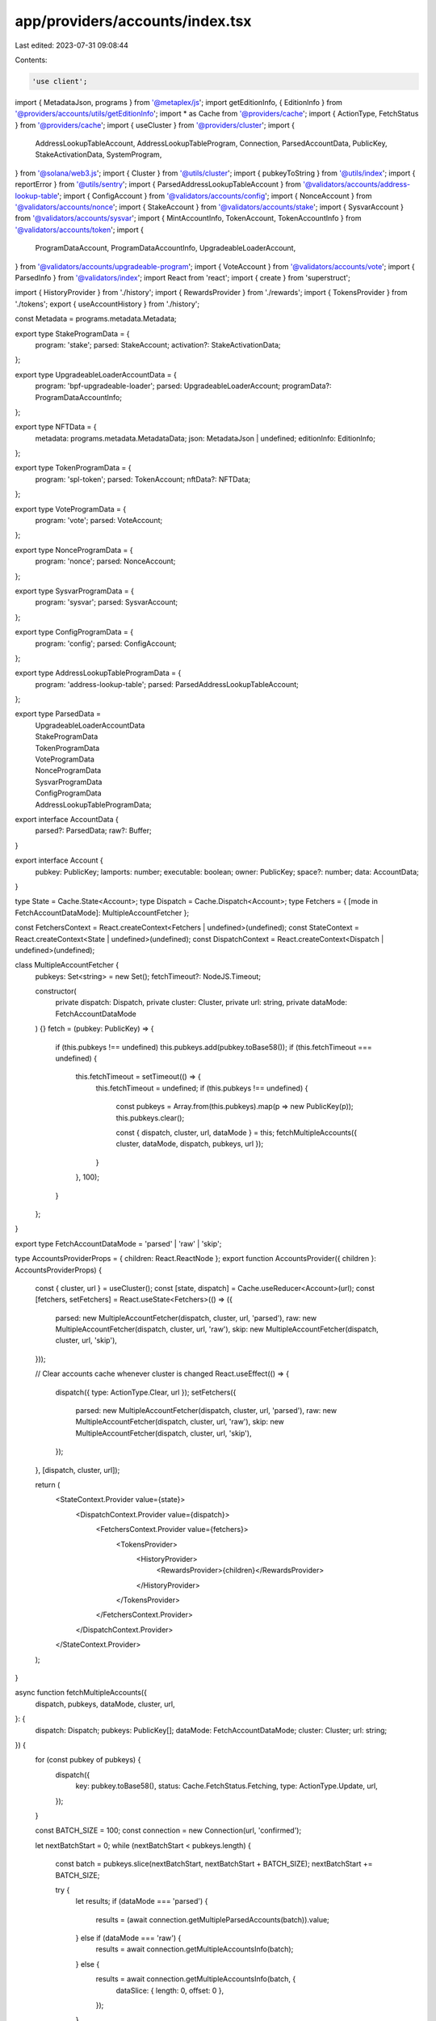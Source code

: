 app/providers/accounts/index.tsx
================================

Last edited: 2023-07-31 09:08:44

Contents:

.. code-block:: tsx

    'use client';

import { MetadataJson, programs } from '@metaplex/js';
import getEditionInfo, { EditionInfo } from '@providers/accounts/utils/getEditionInfo';
import * as Cache from '@providers/cache';
import { ActionType, FetchStatus } from '@providers/cache';
import { useCluster } from '@providers/cluster';
import {
    AddressLookupTableAccount,
    AddressLookupTableProgram,
    Connection,
    ParsedAccountData,
    PublicKey,
    StakeActivationData,
    SystemProgram,
} from '@solana/web3.js';
import { Cluster } from '@utils/cluster';
import { pubkeyToString } from '@utils/index';
import { reportError } from '@utils/sentry';
import { ParsedAddressLookupTableAccount } from '@validators/accounts/address-lookup-table';
import { ConfigAccount } from '@validators/accounts/config';
import { NonceAccount } from '@validators/accounts/nonce';
import { StakeAccount } from '@validators/accounts/stake';
import { SysvarAccount } from '@validators/accounts/sysvar';
import { MintAccountInfo, TokenAccount, TokenAccountInfo } from '@validators/accounts/token';
import {
    ProgramDataAccount,
    ProgramDataAccountInfo,
    UpgradeableLoaderAccount,
} from '@validators/accounts/upgradeable-program';
import { VoteAccount } from '@validators/accounts/vote';
import { ParsedInfo } from '@validators/index';
import React from 'react';
import { create } from 'superstruct';

import { HistoryProvider } from './history';
import { RewardsProvider } from './rewards';
import { TokensProvider } from './tokens';
export { useAccountHistory } from './history';

const Metadata = programs.metadata.Metadata;

export type StakeProgramData = {
    program: 'stake';
    parsed: StakeAccount;
    activation?: StakeActivationData;
};

export type UpgradeableLoaderAccountData = {
    program: 'bpf-upgradeable-loader';
    parsed: UpgradeableLoaderAccount;
    programData?: ProgramDataAccountInfo;
};

export type NFTData = {
    metadata: programs.metadata.MetadataData;
    json: MetadataJson | undefined;
    editionInfo: EditionInfo;
};

export type TokenProgramData = {
    program: 'spl-token';
    parsed: TokenAccount;
    nftData?: NFTData;
};

export type VoteProgramData = {
    program: 'vote';
    parsed: VoteAccount;
};

export type NonceProgramData = {
    program: 'nonce';
    parsed: NonceAccount;
};

export type SysvarProgramData = {
    program: 'sysvar';
    parsed: SysvarAccount;
};

export type ConfigProgramData = {
    program: 'config';
    parsed: ConfigAccount;
};

export type AddressLookupTableProgramData = {
    program: 'address-lookup-table';
    parsed: ParsedAddressLookupTableAccount;
};

export type ParsedData =
    | UpgradeableLoaderAccountData
    | StakeProgramData
    | TokenProgramData
    | VoteProgramData
    | NonceProgramData
    | SysvarProgramData
    | ConfigProgramData
    | AddressLookupTableProgramData;

export interface AccountData {
    parsed?: ParsedData;
    raw?: Buffer;
}

export interface Account {
    pubkey: PublicKey;
    lamports: number;
    executable: boolean;
    owner: PublicKey;
    space?: number;
    data: AccountData;
}

type State = Cache.State<Account>;
type Dispatch = Cache.Dispatch<Account>;
type Fetchers = { [mode in FetchAccountDataMode]: MultipleAccountFetcher };

const FetchersContext = React.createContext<Fetchers | undefined>(undefined);
const StateContext = React.createContext<State | undefined>(undefined);
const DispatchContext = React.createContext<Dispatch | undefined>(undefined);

class MultipleAccountFetcher {
    pubkeys: Set<string> = new Set();
    fetchTimeout?: NodeJS.Timeout;

    constructor(
        private dispatch: Dispatch,
        private cluster: Cluster,
        private url: string,
        private dataMode: FetchAccountDataMode
    ) {}
    fetch = (pubkey: PublicKey) => {
        if (this.pubkeys !== undefined) this.pubkeys.add(pubkey.toBase58());
        if (this.fetchTimeout === undefined) {
            this.fetchTimeout = setTimeout(() => {
                this.fetchTimeout = undefined;
                if (this.pubkeys !== undefined) {
                    const pubkeys = Array.from(this.pubkeys).map(p => new PublicKey(p));
                    this.pubkeys.clear();

                    const { dispatch, cluster, url, dataMode } = this;
                    fetchMultipleAccounts({ cluster, dataMode, dispatch, pubkeys, url });
                }
            }, 100);
        }
    };
}

export type FetchAccountDataMode = 'parsed' | 'raw' | 'skip';

type AccountsProviderProps = { children: React.ReactNode };
export function AccountsProvider({ children }: AccountsProviderProps) {
    const { cluster, url } = useCluster();
    const [state, dispatch] = Cache.useReducer<Account>(url);
    const [fetchers, setFetchers] = React.useState<Fetchers>(() => ({
        parsed: new MultipleAccountFetcher(dispatch, cluster, url, 'parsed'),
        raw: new MultipleAccountFetcher(dispatch, cluster, url, 'raw'),
        skip: new MultipleAccountFetcher(dispatch, cluster, url, 'skip'),
    }));

    // Clear accounts cache whenever cluster is changed
    React.useEffect(() => {
        dispatch({ type: ActionType.Clear, url });
        setFetchers({
            parsed: new MultipleAccountFetcher(dispatch, cluster, url, 'parsed'),
            raw: new MultipleAccountFetcher(dispatch, cluster, url, 'raw'),
            skip: new MultipleAccountFetcher(dispatch, cluster, url, 'skip'),
        });
    }, [dispatch, cluster, url]);

    return (
        <StateContext.Provider value={state}>
            <DispatchContext.Provider value={dispatch}>
                <FetchersContext.Provider value={fetchers}>
                    <TokensProvider>
                        <HistoryProvider>
                            <RewardsProvider>{children}</RewardsProvider>
                        </HistoryProvider>
                    </TokensProvider>
                </FetchersContext.Provider>
            </DispatchContext.Provider>
        </StateContext.Provider>
    );
}

async function fetchMultipleAccounts({
    dispatch,
    pubkeys,
    dataMode,
    cluster,
    url,
}: {
    dispatch: Dispatch;
    pubkeys: PublicKey[];
    dataMode: FetchAccountDataMode;
    cluster: Cluster;
    url: string;
}) {
    for (const pubkey of pubkeys) {
        dispatch({
            key: pubkey.toBase58(),
            status: Cache.FetchStatus.Fetching,
            type: ActionType.Update,
            url,
        });
    }

    const BATCH_SIZE = 100;
    const connection = new Connection(url, 'confirmed');

    let nextBatchStart = 0;
    while (nextBatchStart < pubkeys.length) {
        const batch = pubkeys.slice(nextBatchStart, nextBatchStart + BATCH_SIZE);
        nextBatchStart += BATCH_SIZE;

        try {
            let results;
            if (dataMode === 'parsed') {
                results = (await connection.getMultipleParsedAccounts(batch)).value;
            } else if (dataMode === 'raw') {
                results = await connection.getMultipleAccountsInfo(batch);
            } else {
                results = await connection.getMultipleAccountsInfo(batch, {
                    dataSlice: { length: 0, offset: 0 },
                });
            }

            for (let i = 0; i < batch.length; i++) {
                const pubkey = batch[i];
                const result = results[i];

                let account: Account;
                if (result === null) {
                    account = {
                        data: { raw: Buffer.alloc(0) },
                        executable: false,
                        lamports: 0,
                        owner: SystemProgram.programId,
                        pubkey,
                        space: 0,
                    };
                } else {
                    let space: number | undefined = undefined;
                    let parsedData: ParsedData | undefined;
                    if ('parsed' in result.data) {
                        const accountData: ParsedAccountData = result.data;
                        space = result.data.space;
                        try {
                            parsedData = await handleParsedAccountData(connection, pubkey, accountData);
                        } catch (error) {
                            reportError(error, { address: pubkey.toBase58(), url });
                        }
                    }

                    // If we cannot parse account layout as native spl account
                    // then keep raw data for other components to decode
                    let rawData: Buffer | undefined;
                    if (!parsedData && !('parsed' in result.data) && dataMode !== 'skip') {
                        space = result.data.length;
                        rawData = result.data;
                    }

                    account = {
                        data: {
                            parsed: parsedData,
                            raw: rawData,
                        },
                        executable: result.executable,
                        lamports: result.lamports,
                        owner: result.owner,
                        pubkey,
                        space,
                    };
                }

                dispatch({
                    data: account,
                    key: pubkey.toBase58(),
                    status: FetchStatus.Fetched,
                    type: ActionType.Update,
                    url,
                });
            }
        } catch (error) {
            if (cluster !== Cluster.Custom) {
                reportError(error, { url });
            }

            for (const pubkey of batch) {
                dispatch({
                    key: pubkey.toBase58(),
                    status: FetchStatus.FetchFailed,
                    type: ActionType.Update,
                    url,
                });
            }
        }
    }
}

async function handleParsedAccountData(
    connection: Connection,
    accountKey: PublicKey,
    accountData: ParsedAccountData
): Promise<ParsedData | undefined> {
    const info = create(accountData.parsed, ParsedInfo);
    switch (accountData.program) {
        case 'bpf-upgradeable-loader': {
            const parsed = create(info, UpgradeableLoaderAccount);

            // Fetch program data to get program upgradeability info
            let programData: ProgramDataAccountInfo | undefined;
            if (parsed.type === 'program') {
                const result = (await connection.getParsedAccountInfo(parsed.info.programData)).value;
                if (result && 'parsed' in result.data && result.data.program === 'bpf-upgradeable-loader') {
                    const info = create(result.data.parsed, ParsedInfo);
                    programData = create(info, ProgramDataAccount).info;
                }
            }

            return {
                parsed,
                program: accountData.program,
                programData,
            };
        }

        case 'stake': {
            const parsed = create(info, StakeAccount);
            const isDelegated = parsed.type === 'delegated';
            const activation = isDelegated ? await connection.getStakeActivation(accountKey) : undefined;

            return {
                activation,
                parsed,
                program: accountData.program,
            };
        }

        case 'vote': {
            return {
                parsed: create(info, VoteAccount),
                program: accountData.program,
            };
        }

        case 'nonce': {
            return {
                parsed: create(info, NonceAccount),
                program: accountData.program,
            };
        }

        case 'sysvar': {
            return {
                parsed: create(info, SysvarAccount),
                program: accountData.program,
            };
        }

        case 'config': {
            return {
                parsed: create(info, ConfigAccount),
                program: accountData.program,
            };
        }

        case 'address-lookup-table': {
            const parsed = create(info, ParsedAddressLookupTableAccount);
            return {
                parsed,
                program: accountData.program,
            };
        }

        case 'spl-token': {
            const parsed = create(info, TokenAccount);
            let nftData;

            try {
                // Generate a PDA and check for a Metadata Account
                if (parsed.type === 'mint') {
                    const metadata = await Metadata.load(connection, await Metadata.getPDA(accountKey));
                    if (metadata) {
                        // We have a valid Metadata account. Try and pull edition data.
                        const editionInfo = await getEditionInfo(metadata, connection);
                        const id = pubkeyToString(accountKey);
                        const metadataJSON = await getMetaDataJSON(id, metadata.data);
                        nftData = {
                            editionInfo,
                            json: metadataJSON,
                            metadata: metadata.data,
                        };
                    }
                }
            } catch (error) {
                // unable to find NFT metadata account
            }

            return {
                nftData,
                parsed,
                program: accountData.program,
            };
        }
    }
}

const IMAGE_MIME_TYPE_REGEX = /data:image\/(svg\+xml|png|jpeg|gif)/g;

const getMetaDataJSON = async (
    id: string,
    metadata: programs.metadata.MetadataData
): Promise<MetadataJson | undefined> => {
    return new Promise(resolve => {
        const uri = metadata.data.uri;
        if (!uri) return resolve(undefined);

        const processJson = (extended: any) => {
            if (!extended || (!extended.image && extended?.properties?.files?.length === 0)) {
                return;
            }

            if (extended?.image) {
                extended.image =
                    extended.image.startsWith('http') || IMAGE_MIME_TYPE_REGEX.test(extended.image)
                        ? extended.image
                        : `${metadata.data.uri}/${extended.image}`;
            }

            return extended;
        };

        try {
            fetch(uri)
                .then(async _ => {
                    try {
                        const data = await _.json();
                        try {
                            localStorage.setItem(uri, JSON.stringify(data));
                        } catch {
                            // ignore
                        }
                        resolve(processJson(data));
                    } catch {
                        resolve(undefined);
                    }
                })
                .catch(() => {
                    resolve(undefined);
                });
        } catch (ex) {
            console.error(ex);
            resolve(undefined);
        }
    });
};

export function useAccounts() {
    const context = React.useContext(StateContext);
    if (!context) {
        throw new Error(`useAccounts must be used within a AccountsProvider`);
    }
    return context.entries;
}

export function useAccountInfo(address: string | undefined): Cache.CacheEntry<Account> | undefined {
    const context = React.useContext(StateContext);

    if (!context) {
        throw new Error(`useAccountInfo must be used within a AccountsProvider`);
    }
    if (address === undefined) return;
    return context.entries[address];
}

export function useMintAccountInfo(address: string | undefined): MintAccountInfo | undefined {
    const accountInfo = useAccountInfo(address);
    return React.useMemo(() => {
        if (address === undefined || accountInfo?.data === undefined) return;
        const account = accountInfo.data;

        try {
            const parsedData = account.data.parsed;
            if (!parsedData) return;
            if (parsedData.program !== 'spl-token' || parsedData.parsed.type !== 'mint') {
                return;
            }

            return create(parsedData.parsed.info, MintAccountInfo);
        } catch (err) {
            reportError(err, { address });
        }
    }, [address, accountInfo]);
}

export function useTokenAccountInfo(address: string | undefined): TokenAccountInfo | undefined {
    const accountInfo = useAccountInfo(address);
    return React.useMemo(() => {
        if (address === undefined || accountInfo?.data === undefined) return;
        const account = accountInfo.data;

        try {
            const parsedData = account.data.parsed;
            if (!parsedData) return;
            if (parsedData.program !== 'spl-token' || parsedData.parsed.type !== 'account') {
                return;
            }

            return create(parsedData.parsed.info, TokenAccountInfo);
        } catch (err) {
            reportError(err, { address });
        }
    }, [address, accountInfo]);
}

export function useAddressLookupTable(
    address: string
): [AddressLookupTableAccount | string | undefined, FetchStatus] | undefined {
    const accountInfo = useAccountInfo(address);
    return React.useMemo(() => {
        if (accountInfo === undefined) return;
        const account = accountInfo.data;
        if (account === undefined) return [account, accountInfo.status];
        if (account.lamports === 0) return ['Lookup Table Not Found', accountInfo.status];
        const { parsed: parsedData, raw: rawData } = account.data;

        const key = new PublicKey(address);
        if (parsedData && parsedData.program === 'address-lookup-table') {
            if (parsedData.parsed.type === 'lookupTable') {
                return [
                    new AddressLookupTableAccount({
                        key,
                        state: parsedData.parsed.info,
                    }),
                    accountInfo.status,
                ];
            } else if (parsedData.parsed.type === 'uninitialized') {
                return ['Lookup Table Uninitialized', accountInfo.status];
            }
        } else if (rawData && account.owner.equals(AddressLookupTableProgram.programId)) {
            try {
                return [
                    new AddressLookupTableAccount({
                        key,
                        state: AddressLookupTableAccount.deserialize(rawData),
                    }),
                    accountInfo.status,
                ];
            } catch {
                /* empty */
            }
        }

        return ['Invalid Lookup Table', accountInfo.status];
    }, [address, accountInfo]);
}

export function useFetchAccountInfo() {
    const fetchers = React.useContext(FetchersContext);
    if (!fetchers) {
        throw new Error(`useFetchAccountInfo must be used within a AccountsProvider`);
    }

    return React.useCallback(
        (pubkey: PublicKey, dataMode: FetchAccountDataMode) => {
            fetchers[dataMode].fetch(pubkey);
        },
        [fetchers]
    );
}


